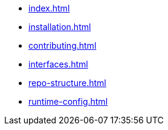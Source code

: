 * xref:index.adoc[]
* xref:installation.adoc[]
* xref:contributing.adoc[]
* xref:interfaces.adoc[]
* xref:repo-structure.adoc[]
* xref:runtime-config.adoc[]
